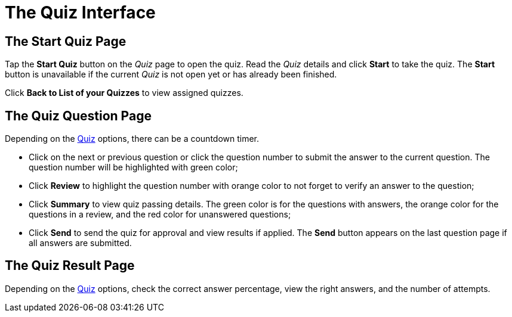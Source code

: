 = The Quiz Interface

[[h2_1569177101]]
== The Start Quiz Page

Tap the *Start Quiz* button on the _Quiz_ page to open the quiz. Read the _Quiz_ details and click *Start* to take the quiz. The *Start* button is unavailable if the current _Quiz_ is not open yet or has already been finished.

Click *Back to List of your Quizzes* to view assigned quizzes.

[[h2_1684132167]]
== The Quiz Question Page

Depending on the xref:admin-guide/quizzes-management/ref-guide/quiz-field-reference.adoc[Quiz] options, there can be a countdown timer.

* Click on the next or previous question or click the question number to submit the answer to the current question. The question number will be highlighted with green color;
* Click *Review* to highlight the question number with orange color to not forget to verify an answer to the question;
* Click *Summary* to view quiz passing details. The green color is for the questions with answers, the orange color for the questions in a review, and the red color for unanswered questions;
* Click *Send* to send the quiz for approval and view results if applied. The *Send* button appears on the last question page if all answers are submitted.

[[h2_236293130]]
== The Quiz Result Page

Depending on the xref:admin-guide/quizzes-management/ref-guide/quiz-field-reference.adoc[Quiz] options, check the correct answer percentage, view the right answers, and the number of attempts.
